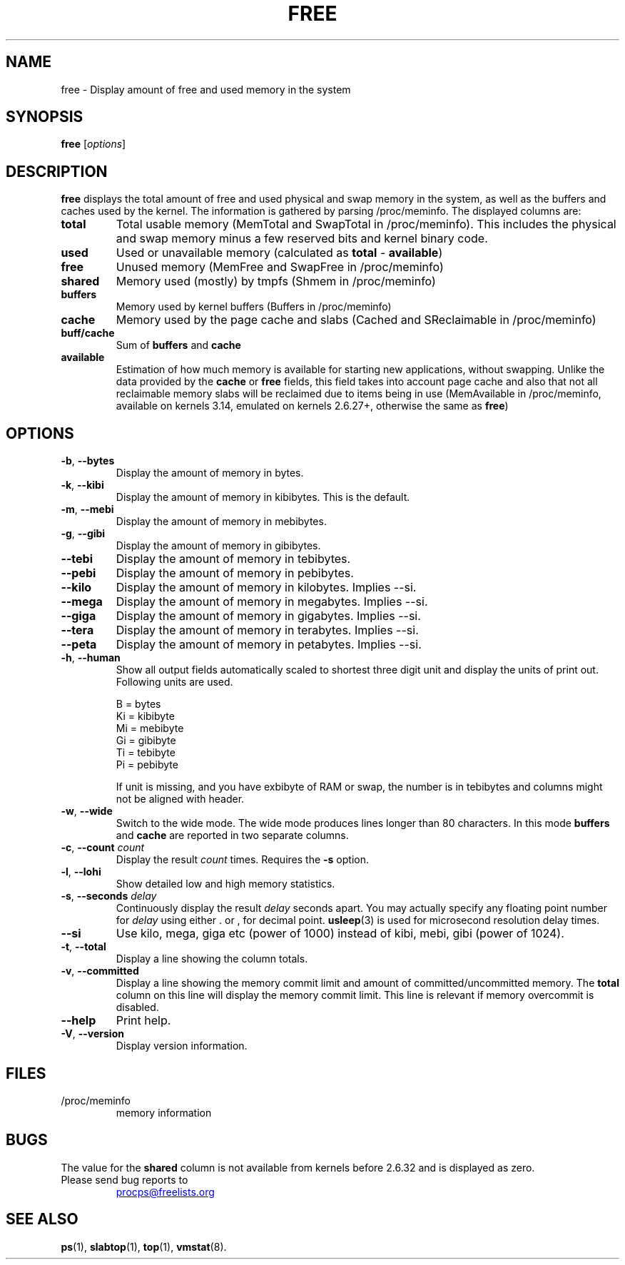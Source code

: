 .\"
.\" Copyright (c) 2011-2023 Craig Small <csmall@dropbear.xyz>
.\" Copyright (c) 2013-2023 Jim Warner <james.warner@comcast.net>
.\" Copyright (c) 2011-2012 Sami Kerola <kerolasa@iki.fi>
.\" Copyright (c) 2002-2003 Albert Cahalan
.\" Copyright (c) 1993      Matt Welsh <mdw@sunsite.unc.edu>
.\"
.\" This program is free software; you can redistribute it and/or modify
.\" it under the terms of the GNU General Public License as published by
.\" the Free Software Foundation; either version 2 of the License, or
.\" (at your option) any later version.
.\"
.\"
.TH FREE 1 "2023-01-16" "procps-ng" "User Commands"
.SH NAME
free \- Display amount of free and used memory in the system
.SH SYNOPSIS
.B free
.RI [ options ]
.SH DESCRIPTION
.B free
displays the total amount of free and used physical and swap memory in the
system, as well as the buffers and caches used by the kernel. The
information is gathered by parsing /proc/meminfo. The displayed
columns are:
.TP
\fBtotal\fR
Total usable memory (MemTotal and SwapTotal in /proc/meminfo). This includes
the physical and swap memory minus a few reserved bits and kernel binary code.
.TP
\fBused\fR
Used or unavailable memory (calculated as \fBtotal\fR - \fBavailable\fR)
.TP
\fBfree\fR
Unused memory (MemFree and SwapFree in /proc/meminfo)
.TP
\fBshared\fR
Memory used (mostly) by tmpfs (Shmem in /proc/meminfo)
.TP
\fBbuffers\fR
Memory used by kernel buffers (Buffers in /proc/meminfo)
.TP
\fBcache\fR
Memory used by the page cache and slabs (Cached and SReclaimable in /proc/meminfo)
.TP
\fBbuff/cache\fR
Sum of \fBbuffers\fR and \fBcache\fR
.TP
\fBavailable\fR
Estimation of how much memory is available for starting
new applications, without swapping. Unlike the data
provided by the \fBcache\fR or \fBfree\fR fields,
this field takes into account page cache and also that
not all reclaimable memory slabs will be reclaimed
due to items being in use (MemAvailable in /proc/meminfo, available on
kernels 3.14, emulated on kernels 2.6.27+, otherwise the same as \fBfree\fR)
.SH OPTIONS
.TP
\fB\-b\fR, \fB\-\-bytes\fR
Display the amount of memory in bytes.
.TP
\fB\-k\fR, \fB\-\-kibi\fR
Display the amount of memory in kibibytes.  This is the default.
.TP
\fB\-m\fR, \fB\-\-mebi\fR
Display the amount of memory in mebibytes.
.TP
\fB\-g\fR, \fB\-\-gibi\fR
Display the amount of memory in gibibytes.
.TP
\fB\-\-tebi\fR
Display the amount of memory in tebibytes.
.TP
\fB\-\-pebi\fR
Display the amount of memory in pebibytes.
.TP
\fB\-\-kilo\fR
Display the amount of memory in kilobytes. Implies --si.
.TP
\fB\-\-mega\fR
Display the amount of memory in megabytes. Implies --si.
.TP
\fB\-\-giga\fR
Display the amount of memory in gigabytes. Implies --si.
.TP
\fB\-\-tera\fR
Display the amount of memory in terabytes. Implies --si.
.TP
\fB\-\-peta\fR
Display the amount of memory in petabytes. Implies --si.
.TP
\fB\-h\fR, \fB\-\-human\fP
Show all output fields automatically scaled to shortest three digit unit and
display the units of print out.  Following units are used.
.sp
.nf
  B = bytes
  Ki = kibibyte
  Mi = mebibyte
  Gi = gibibyte
  Ti = tebibyte
  Pi = pebibyte
.fi
.sp
If unit is missing, and you have exbibyte of RAM or swap, the number is in
tebibytes and columns might not be aligned with header.
.TP
\fB\-w\fR, \fB\-\-wide\fR
Switch to the wide mode. The wide mode produces lines longer
than 80 characters. In this mode \fBbuffers\fR and \fBcache\fR
are reported in two separate columns.
.TP
\fB\-c\fR, \fB\-\-count\fR \fIcount\fR
Display the result
.I count
times.  Requires the
.B \-s
option.
.TP
\fB\-l\fR, \fB\-\-lohi\fR
Show detailed low and high memory statistics.
.TP
\fB\-s\fR, \fB\-\-seconds\fR \fIdelay\fR
Continuously display the result \fIdelay\fR  seconds
apart.  You may actually specify any floating point number for
\fIdelay\fR using either . or , for decimal point.
.BR usleep (3)
is used for microsecond resolution delay times.
.TP
\fB\-\-si\fR
Use kilo, mega, giga etc (power of 1000) instead of kibi, mebi, gibi (power
of 1024).
.TP
\fB\-t\fR, \fB\-\-total\fR
Display a line showing the column totals.
.TP
\fB\-v\fR, \fB\-\-committed\fR
Display a line showing the memory commit limit and amount of committed/uncommitted
memory. The \fBtotal\fR column on this line will display the memory commit
limit.   This line is relevant if memory overcommit is disabled.
.TP
\fB\-\-help\fR
Print help.
.TP
\fB\-V\fR, \fB\-\-version\fR
Display version information.
.PD
.SH FILES
.TP
/proc/meminfo
memory information
.PD
.SH BUGS
The value for the \fBshared\fR column is not available from kernels before
2.6.32 and is displayed as zero.
.TP
Please send bug reports to
.UR procps@freelists.org
.UE
.SH "SEE ALSO"
.BR ps (1),
.BR slabtop (1),
.BR top "(1),
.BR vmstat (8).
